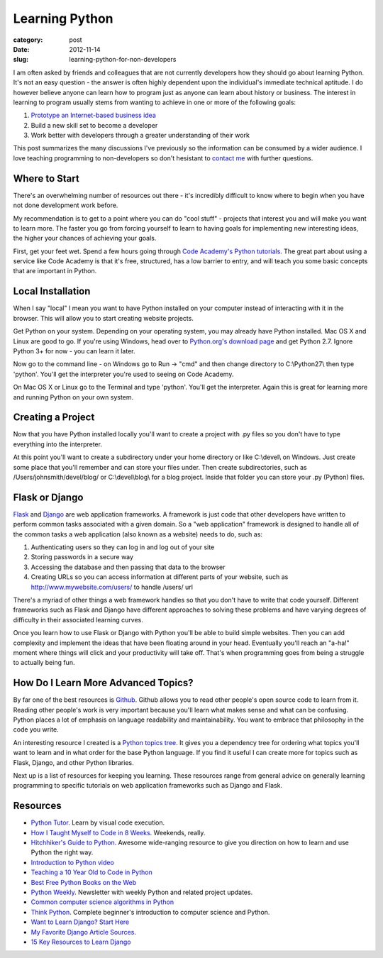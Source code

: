 Learning Python
===============

:category: post
:date: 2012-11-14
:slug: learning-python-for-non-developers

I am often asked by friends and colleagues that are not currently 
developers how they should go about learning Python. It's not an easy
question - the answer is often highly dependent upon the individual's 
immediate technical aptitude. I do however believe anyone can learn how to
program just as anyone can learn about history or business. The interest in
learning to program usually stems from wanting to achieve in one or more 
of the following goals:

1. `Prototype an Internet-based business idea <../steps-non-developers-start-internet-business.html>`_

2. Build a new skill set to become a developer

3. Work better with developers through a greater understanding of their work

This post summarizes the many discussions I've previously so the information
can be consumed by a wider audience. I love teaching programming to 
non-developers so don't hesistant to `contact me <../pages/about.html>`_
with further questions.

Where to Start
--------------
There's an overwhelming number of resources out there - it's incredibly 
difficult to know where to begin when you have not done development 
work before.

My recommendation is to get to a point where you can do "cool stuff" -
projects that interest you and will make you want to learn more. The
faster you go from forcing yourself to learn to having goals for implementing
new interesting ideas, the higher your chances of achieving your goals.

First, get your feet wet. Spend a few hours going through 
`Code Academy's Python tutorials <http://www.codecademy.com/tracks/python>`_. 
The great part about using a service like Code Academy is that it's free, 
structured, has a low barrier to entry, and will teach you some basic 
concepts that are important in Python.

Local Installation
------------------
When I say "local" I mean you want to have Python installed on your
computer instead of interacting with it in the browser. This will allow
you to start creating website projects.

Get Python on your system. Depending on your operating system, you may
already have Python installed. Mac OS X and Linux are good to go. If you're
using Windows, head over to 
`Python.org's download page <http://www.python.org/download/>`_ and get 
Python 2.7. Ignore Python 3+ for now - you can learn it later.

Now go to the command line - on Windows go to Run -> "cmd" and then change
directory to C:\\Python27\\ then type 'python'. You'll get the interpreter 
you're used to seeing on Code Academy.

On Mac OS X or Linux go to the Terminal and type 'python'. You'll
get the interpreter. Again this is great for learning more and running
Python on your own system.

Creating a Project
------------------
Now that you have Python installed locally you'll want to create a
project with .py files so you don't have to type everything into the
interpreter.

At this point you'll want to create a subdirectory under your home
directory or like C:\\devel\\ on Windows. Just create some place that you'll
remember and can store your files under. Then create subdirectories, such as
/Users/johnsmith/devel/blog/ or C:\\devel\\blog\\ for a blog project. Inside
that folder you can store your .py (Python) files.

Flask or Django
---------------
`Flask <http://flask.pocoo.org/>`_ and 
`Django <http://www.djangoproject.com/>`_ are 
web application frameworks. A framework
is just code that other developers have written to perform common tasks
associated with a given domain. So a "web application" framework is designed
to handle all of the common tasks a web application (also known as a website)
needs to do, such as:

1. Authenticating users so they can log in and log out of your site

2. Storing passwords in a secure way

3. Accessing the database and then passing that data to the browser

4. Creating URLs so you can access information at different parts of your
   website, such as http://www.mywebsite.com/users/ to handle /users/ url

There's a myriad of other things a web framework handles so that you don't
have to write that code yourself. Different frameworks such as Flask and
Django have different approaches to solving these problems and have
varying degrees of difficulty in their associated learning curves.

Once you learn how to use Flask or Django with Python you'll be able to
build simple websites. Then you can add complexity and implement the ideas
that have been floating around in your head. Eventually you'll reach an
"a-ha!" moment where things will click and your productivity will take off.
That's when programming goes from being a struggle to actually being fun.

How Do I Learn More Advanced Topics?
------------------------------------
By far one of the best resources is `Github <http://github.com/>`_.
Github allows you to read other people's open source code to learn from it.
Reading other people's work is very important because you'll learn what
makes sense and what can be confusing. Python places a lot of emphasis on
language readability and maintainability. You want to embrace that
philosophy in the code you write.

An interesting resource I created is a 
`Python topics tree <http://www.visualizationportfolio.com/visualization/python-topics-tree/>`_. It gives you a dependency tree for ordering what topics you'll
want to learn and in what order for the base Python language. If you
find it useful I can create more for topics such as Flask, Django,
and other Python libraries.

Next up is a list of resources for keeping you learning. These resources
range from general advice on generally learning programming to specific
tutorials on web application frameworks such as Django and Flask.

Resources
---------
* `Python Tutor <http://www.pythontutor.com/>`_. Learn by visual code 
  execution.

* `How I Taught Myself to Code in 8 Weeks <http://tech.yipit.com/2012/08/21/how-i-taught-myself-to-code-in-8-weeks/>`_. Weekends, really.

* `Hitchhiker's Guide to Python <http://docs.python-guide.org/en/latest/>`_.
  Awesome wide-ranging resource to give you direction on how to learn and
  use Python the right way.

* `Introduction to Python video <http://ontwik.com/python/introduction-to-python/>`_

* `Teaching a 10 Year Old to Code in Python <http://orangethirty.blogspot.com/2012/08/teaching-my-10-yeard-old-niece-how-to.html>`_

* `Best Free Python Books on the Web <http://pythonbooks.revolunet.com/>`_

* `Python Weekly <http://www.pythonweekly.com/>`_. Newsletter with weekly
  Python and related project updates.

* `Common computer science algorithms in Python <https://github.com/nryoung/algorithms>`_

* `Think Python <http://www.amazon.com/gp/product/144933072X/ref=as_li_ss_tl?ie=UTF8&camp=1789&creative=390957&creativeASIN=144933072X&linkCode=as2&tag=minimneeds-20>`_. Complete beginner's introduction to computer science and Python.

* `Want to Learn Django? Start Here <http://elweb.co/programacion/want-to-learn-django-start-here/>`_

* `My Favorite Django Article Sources <http://www.mattmakai.com/favorite-django-article-sources.html>`_.

* `15 Key Resources to Learn Django <http://tech.yipit.com/2012/02/28/learn-django/>`_

